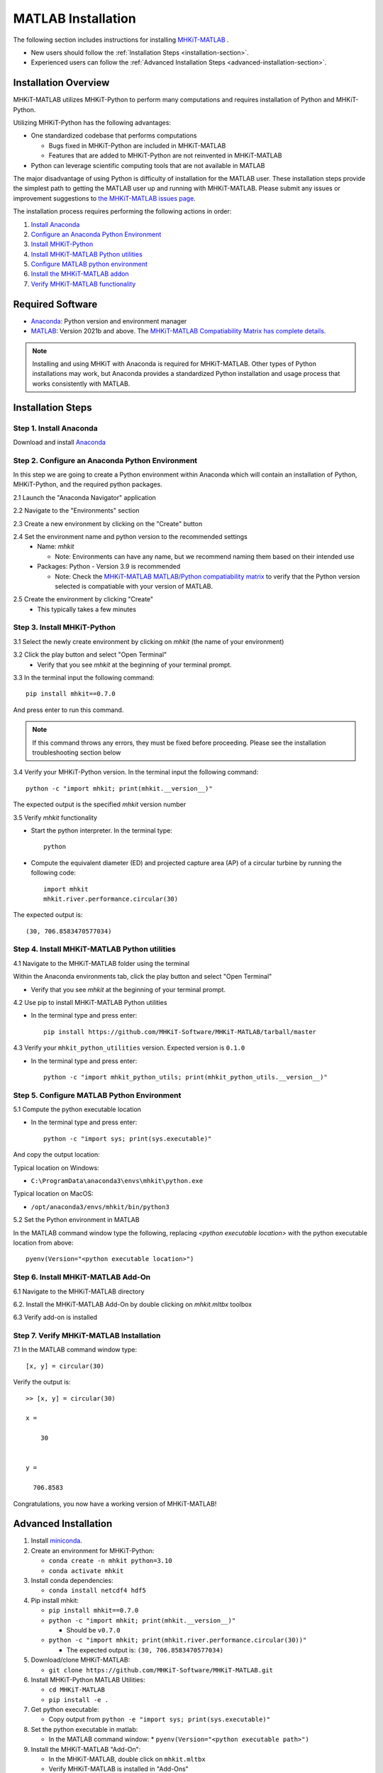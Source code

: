 .. _matlab_installation:

MATLAB Installation
===================

The following section includes instructions for installing `MHKiT-MATLAB <https://github.com/MHKiT-Software/MHKiT-MATLAB>`_ .

* New users should follow the :ref:`Installation Steps <installation-section>`.
* Experienced users can follow the :ref:`Advanced Installation Steps <advanced-installation-section>`.


Installation Overview
---------------------

MHKiT-MATLAB utilizes MHKiT-Python to perform many computations and requires installation of Python and MHKiT-Python.

Utilizing MHKiT-Python has the following advantages:

* One standardized codebase that performs computations

  * Bugs fixed in MHKiT-Python are included in MHKiT-MATLAB

  * Features that are added to MHKiT-Python are not reinvented in MHKiT-MATLAB

* Python can leverage scientific computing tools that are not available in MATLAB

The major disadvantage of using Python is difficulty of installation for the MATLAB user. These installation steps provide the simplest path to getting the MATLAB user up and running with MHKiT-MATLAB. Please submit any issues or improvement suggestions to `the MHKiT-MATLAB issues page <https://github.com/MHKiT-Software/MHKiT-MATLAB/issues>`_.

The installation process requires performing the following actions in order:

1. `Install Anaconda <#step-1-install-anaconda>`_
2. `Configure an Anaconda Python Environment <#step-2-configure-an-anaconda-python-environment>`_
3. `Install MHKiT-Python <#step-3-install-mhkit-python>`_
4. `Install MHKiT-MATLAB Python utilities <#step-5-install-mhkit-matlab-python-utilities>`_
5. `Configure MATLAB python environment <#step-6-configure-matlab-python-environment>`_
6. `Install the MHKiT-MATLAB addon <#step-7-install-mhkit-matlab-add-on>`_
7. `Verify MHKiT-MATLAB functionality <#step-8-verify-mhkit-matlab-installation>`_


Required Software
-----------------

* `Anaconda <https://www.anaconda.com/download>`_: Python version and environment manager
* `MATLAB <https://www.mathworks.com/products/matlab.html>`_: Version 2021b and above. The `MHKiT-MATLAB Compatiability Matrix has complete details <https://github.com/MHKiT-Software/MHKiT-MATLAB?tab=readme-ov-file#software-requirements>`_.

.. note::
   Installing and using MHKiT with Anaconda is required for MHKiT-MATLAB. Other types of Python installations may work, but Anaconda provides a standardized Python installation and usage process that works consistently with MATLAB.

.. _installation-section:

Installation Steps
------------------

Step 1. Install Anaconda
"""""""""""""""""""""""""

Download and install `Anaconda <https://www.anaconda.com/download>`_

Step 2. Configure an Anaconda Python Environment
""""""""""""""""""""""""""""""""""""""""""""""""

In this step we are going to create a Python environment within Anaconda which will contain an installation of Python, MHKiT-Python, and the required python packages.

2.1 Launch the "Anaconda Navigator" application

2.2 Navigate to the "Environments" section

.. image:: ./figures/install_anaconda_select_environment_section.png
  :width: 500
  :alt: Navigating to the Anaconda Navigator "Environments" section

2.3 Create a new environment by clicking on the "Create" button

.. image:: ./figures/install_anaconda_create_environment.png
  :width: 500
  :alt: Creating a new Anaconda environment

2.4 Set the environment name and python version to the recommended settings
    * Name: `mhkit`

      * Note: Environments can have any name, but we recommend naming them based on their intended use

    * Packages: Python - Version 3.9 is recommended

      * Note: Check the `MHKiT-MATLAB MATLAB/Python compatiability matrix <https://github.com/MHKiT-Software/MHKiT-MATLAB?tab=readme-ov-file#software-requirements>`_ to verify that the Python version selected is compatiable with your version of MATLAB.

.. image:: ./figures/install_anaconda_setup_environment.png
  :width: 500
  :alt: Setting the parameters a new Anaconda environment

2.5 Create the environment by clicking "Create"
   * This typically takes a few minutes

Step 3. Install MHKiT-Python
""""""""""""""""""""""""""""

3.1 Select the newly create environment by clicking on `mhkit` (the name of your environment)

3.2 Click the play button and select "Open Terminal"
    * Verify that you see `mhkit` at the beginning of your terminal prompt.

.. image:: ./figures/install_anaconda_open_environment_terminal.png
  :width: 500
  :alt: Opening the terminal for the `mhkit` environment

3.3 In the terminal input the following command::

	pip install mhkit==0.7.0

And press enter to run this command.

.. image:: ./figures/install_anaconda_terminal_pip_install.png
  :width: 500
  :alt: Installing MHKiT-Python with pip


.. Note::
    If this command throws any errors, they must be fixed before proceeding. Please see the installation troubleshooting section below


3.4 Verify your MHKiT-Python version. In the terminal input the following command::

    python -c "import mhkit; print(mhkit.__version__)"

The expected output is the specified `mhkit` version number

.. image:: ./figures/install_anaconda_terminal_version_output.png
  :width: 500
  :alt: Output of `mhkit` version number

3.5 Verify `mhkit` functionality

* Start the python interpreter. In the terminal type::

    python

* Compute the equivalent diameter (ED) and projected capture area (AP) of a circular turbine by running the following code::

    import mhkit
    mhkit.river.performance.circular(30)

The expected output is::

    (30, 706.8583470577034)

.. image:: ./figures/install_anaconda_terminal_mhkit_verify_output.png
  :width: 500
  :alt: Verification of mhkit circular function


Step 4. Install MHKiT-MATLAB Python utilities
"""""""""""""""""""""""""""""""""""""""""""""

4.1 Navigate to the MHKiT-MATLAB folder using the terminal

Within the Anaconda environments tab, click the play button and select "Open Terminal"

* Verify that you see `mhkit` at the beginning of your terminal prompt.

.. image:: ./figures/install_anaconda_open_environment_terminal.png
  :width: 500
  :alt: Opening the terminal for the `mhkit` environment

4.2 Use pip to install MHKiT-MATLAB Python utilities

* In the terminal type and press enter::

    pip install https://github.com/MHKiT-Software/MHKiT-MATLAB/tarball/master

.. image:: ./figures/install_terminal_pip_mhkit_python_utils.png
  :width: 500
  :alt: Installing mhkit_python_utilities

4.3 Verify your ``mhkit_python_utilities`` version. Expected version is ``0.1.0``

* In the terminal type and press enter::

    python -c "import mhkit_python_utils; print(mhkit_python_utils.__version__)"

.. image:: ./figures/install_terminal_mhkit_python_utils_version.png
  :width: 500
  :alt: Verifying mhkit_python_utilities


Step 5. Configure MATLAB Python Environment
"""""""""""""""""""""""""""""""""""""""""""

5.1 Compute the python executable location

* In the terminal type and press enter::

    python -c "import sys; print(sys.executable)"

And copy the output location:


Typical location on Windows:

* ``C:\ProgramData\anaconda3\envs\mhkit\python.exe``

Typical location on MacOS:

* ``/opt/anaconda3/envs/mhkit/bin/python3``

5.2 Set the Python environment in MATLAB

In the MATLAB command window type the following, replacing `<python executable location>` with the python executable location from above::

    pyenv(Version="<python executable location>")


.. image:: ./figures/install_matlab_python_executable.png
  :width: 500
  :alt: Set MATLAB python executable

Step 6. Install MHKiT-MATLAB Add-On
"""""""""""""""""""""""""""""""""""

6.1 Navigate to the MHKiT-MATLAB directory

6.2. Install the MHKiT-MATLAB Add-On by double clicking on `mhkit.mltbx` toolbox

.. image:: ./figures/install_matlab_toolbox.png
  :width: 500
  :alt: Install MHKiT-MATLAB toolbox

6.3 Verify add-on is installed

.. image:: ./figures/install_matlab_addons_list.png
  :width: 500
  :alt: MHKiT-MATLAB in MATLAB addons list

Step 7. Verify MHKiT-MATLAB Installation
""""""""""""""""""""""""""""""""""""""""

7.1 In the MATLAB command window type::

    [x, y] = circular(30)

Verify the output is::

    >> [x, y] = circular(30)

    x =

        30


    y =

      706.8583



.. image:: ./figures/install_matlab_verify_mhkit.png
  :width: 500
  :alt: Install MHKiT-MATLAB toolbox

Congratulations, you now have a working version of MHKiT-MATLAB!

.. _advanced-installation-section:

Advanced Installation
---------------------

1. Install `miniconda <https://docs.anaconda.com/free/miniconda/miniconda-install/>`_.

2. Create an environment for MHKiT-Python:

   * ``conda create -n mhkit python=3.10``
   * ``conda activate mhkit``

3. Install conda dependencies:

   * ``conda install netcdf4 hdf5``

4. Pip install mhkit:

   * ``pip install mhkit==0.7.0``
   * ``python -c "import mhkit; print(mhkit.__version__)"``

     - Should be ``v0.7.0``

   * ``python -c "import mhkit; print(mhkit.river.performance.circular(30))"``

     - The expected output is: ``(30, 706.8583470577034)``

5. Download/clone MHKiT-MATLAB:

   * ``git clone https://github.com/MHKiT-Software/MHKiT-MATLAB.git``

6. Install MHKiT-Python MATLAB Utilities:

   * ``cd MHKiT-MATLAB``
   * ``pip install -e .``

7. Get python executable:

   * Copy output from ``python -e "import sys; print(sys.executable)"``

8. Set the python executable in matlab:

   * In the MATLAB command window:
     * ``pyenv(Version="<python executable path>")``

9. Install the MHKiT-MATLAB "Add-On":

   * In the MHKiT-MATLAB, double click on ``mhkit.mltbx``
   * Verify MHKiT-MATLAB is installed in "Add-Ons"

10. Verify the MHKiT-MATLAB Add-On:

    * In the MATLAB command window execute:
        * ``[x, y] = circular(30)``
    * Verify the output:
        * ``x = 30``
        * ``y = 706.8583``

Troubleshooting
---------------

- Verify you are in the correct Anaconda environment:

  - ``conda activate mhkit``

- Verify MHKiT-Python is working properly:

  - ``python -c "import mhkit; print(mhkit.river.performance.circular(30))"``

  - The expected output is::

        (30, 706.8583470577034)

- Verify your MATLAB ``pyenv`` is pointing to the desired conda python executable:

  - ``pyenv``

    - The expected output is something similar to::

          ans = 

          PythonEnvironment with properties:

                  Version: "3.10"
               Executable: "/opt/anaconda3/envs/mhkit/bin/python3"
                  Library: "/opt/anaconda3/envs/mhkit/lib/libpython3.10.dylib"
                     Home: "/opt/anaconda3/envs/mhkit"
                   Status: Loaded
            ExecutionMode: InProcess
                ProcessID: "29611"
              ProcessName: "MATLAB"


- Check the `MHKiT-MATLAB GitHub Issues <https://github.com/MHKiT-Software/MHKiT-MATLAB/issues>`_
- Check the `MHKiT-Python GitHub Issues <https://github.com/MHKiT-Software/MHKiT-Python/issues>`_
- Submit an issue in the `MHKiT-MATLAB GitHub repository Issue Tracker <https://github.com/MHKiT-Software/MHKiT-MATLAB/issues>`_


